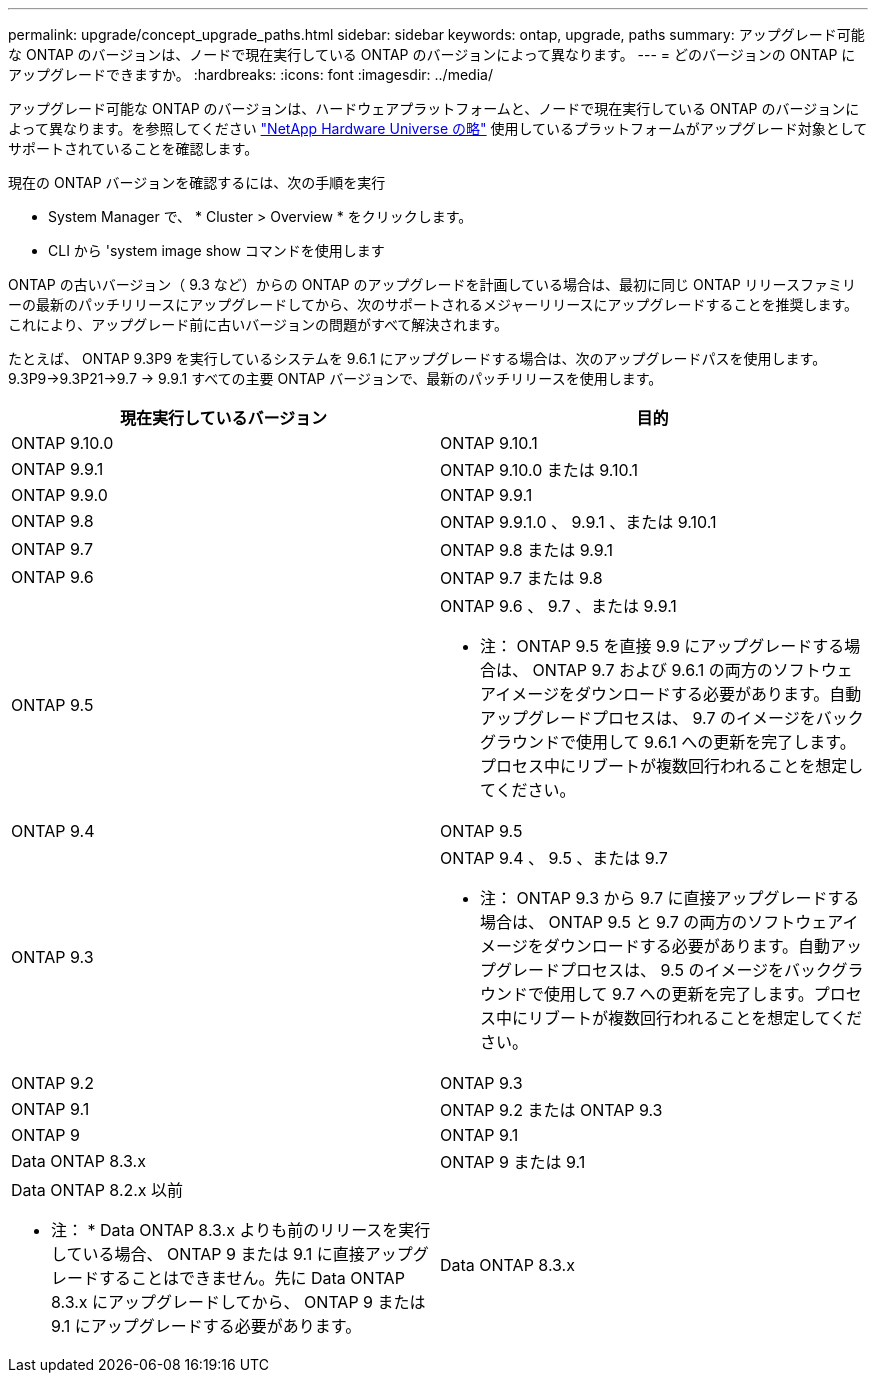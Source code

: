---
permalink: upgrade/concept_upgrade_paths.html 
sidebar: sidebar 
keywords: ontap, upgrade, paths 
summary: アップグレード可能な ONTAP のバージョンは、ノードで現在実行している ONTAP のバージョンによって異なります。 
---
= どのバージョンの ONTAP にアップグレードできますか。
:hardbreaks:
:icons: font
:imagesdir: ../media/


[role="lead"]
アップグレード可能な ONTAP のバージョンは、ハードウェアプラットフォームと、ノードで現在実行している ONTAP のバージョンによって異なります。を参照してください https://hwu.netapp.com["NetApp Hardware Universe の略"^] 使用しているプラットフォームがアップグレード対象としてサポートされていることを確認します。

現在の ONTAP バージョンを確認するには、次の手順を実行

* System Manager で、 * Cluster > Overview * をクリックします。
* CLI から 'system image show コマンドを使用します


ONTAP の古いバージョン（ 9.3 など）からの ONTAP のアップグレードを計画している場合は、最初に同じ ONTAP リリースファミリーの最新のパッチリリースにアップグレードしてから、次のサポートされるメジャーリリースにアップグレードすることを推奨します。これにより、アップグレード前に古いバージョンの問題がすべて解決されます。

たとえば、 ONTAP 9.3P9 を実行しているシステムを 9.6.1 にアップグレードする場合は、次のアップグレードパスを使用します。 9.3P9->9.3P21->9.7 -> 9.9.1 すべての主要 ONTAP バージョンで、最新のパッチリリースを使用します。

[cols="2*"]
|===
| 現在実行しているバージョン | 目的 


 a| 
ONTAP 9.10.0
 a| 
ONTAP 9.10.1



 a| 
ONTAP 9.9.1
 a| 
ONTAP 9.10.0 または 9.10.1



 a| 
ONTAP 9.9.0
 a| 
ONTAP 9.9.1



 a| 
ONTAP 9.8
 a| 
ONTAP 9.9.1.0 、 9.9.1 、または 9.10.1



 a| 
ONTAP 9.7
 a| 
ONTAP 9.8 または 9.9.1



 a| 
ONTAP 9.6
 a| 
ONTAP 9.7 または 9.8



 a| 
ONTAP 9.5
 a| 
ONTAP 9.6 、 9.7 、または 9.9.1

* 注： ONTAP 9.5 を直接 9.9 にアップグレードする場合は、 ONTAP 9.7 および 9.6.1 の両方のソフトウェアイメージをダウンロードする必要があります。自動アップグレードプロセスは、 9.7 のイメージをバックグラウンドで使用して 9.6.1 への更新を完了します。プロセス中にリブートが複数回行われることを想定してください。



 a| 
ONTAP 9.4
 a| 
ONTAP 9.5



 a| 
ONTAP 9.3
 a| 
ONTAP 9.4 、 9.5 、または 9.7

* 注： ONTAP 9.3 から 9.7 に直接アップグレードする場合は、 ONTAP 9.5 と 9.7 の両方のソフトウェアイメージをダウンロードする必要があります。自動アップグレードプロセスは、 9.5 のイメージをバックグラウンドで使用して 9.7 への更新を完了します。プロセス中にリブートが複数回行われることを想定してください。



 a| 
ONTAP 9.2
 a| 
ONTAP 9.3



 a| 
ONTAP 9.1
 a| 
ONTAP 9.2 または ONTAP 9.3



 a| 
ONTAP 9
 a| 
ONTAP 9.1



 a| 
Data ONTAP 8.3.x
 a| 
ONTAP 9 または 9.1



 a| 
Data ONTAP 8.2.x 以前

* 注： * Data ONTAP 8.3.x よりも前のリリースを実行している場合、 ONTAP 9 または 9.1 に直接アップグレードすることはできません。先に Data ONTAP 8.3.x にアップグレードしてから、 ONTAP 9 または 9.1 にアップグレードする必要があります。
 a| 
Data ONTAP 8.3.x

|===